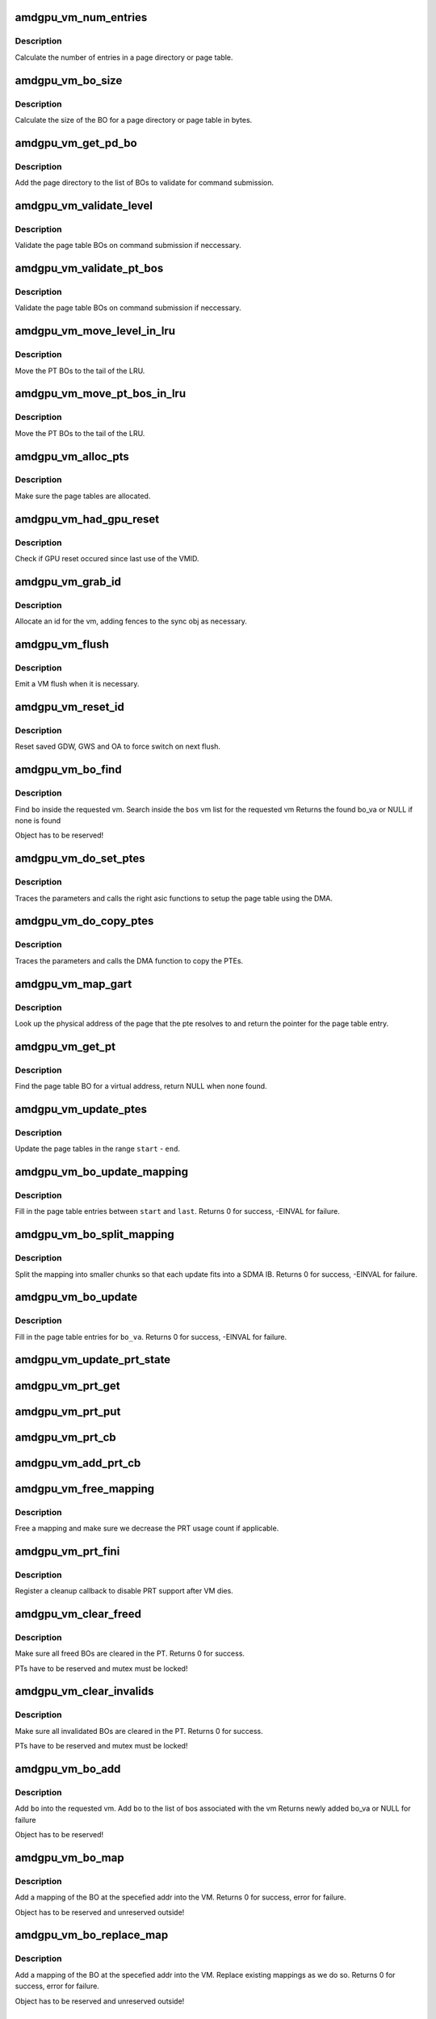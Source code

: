 .. -*- coding: utf-8; mode: rst -*-
.. src-file: drivers/gpu/drm/amd/amdgpu/amdgpu_vm.c

.. _`amdgpu_vm_num_entries`:

amdgpu_vm_num_entries
=====================

.. c:function:: unsigned amdgpu_vm_num_entries(struct amdgpu_device *adev, unsigned level)

    return the number of entries in a PD/PT

    :param struct amdgpu_device \*adev:
        amdgpu_device pointer

    :param unsigned level:
        *undescribed*

.. _`amdgpu_vm_num_entries.description`:

Description
-----------

Calculate the number of entries in a page directory or page table.

.. _`amdgpu_vm_bo_size`:

amdgpu_vm_bo_size
=================

.. c:function:: unsigned amdgpu_vm_bo_size(struct amdgpu_device *adev, unsigned level)

    returns the size of the BOs in bytes

    :param struct amdgpu_device \*adev:
        amdgpu_device pointer

    :param unsigned level:
        *undescribed*

.. _`amdgpu_vm_bo_size.description`:

Description
-----------

Calculate the size of the BO for a page directory or page table in bytes.

.. _`amdgpu_vm_get_pd_bo`:

amdgpu_vm_get_pd_bo
===================

.. c:function:: void amdgpu_vm_get_pd_bo(struct amdgpu_vm *vm, struct list_head *validated, struct amdgpu_bo_list_entry *entry)

    add the VM PD to a validation list

    :param struct amdgpu_vm \*vm:
        vm providing the BOs

    :param struct list_head \*validated:
        head of validation list

    :param struct amdgpu_bo_list_entry \*entry:
        entry to add

.. _`amdgpu_vm_get_pd_bo.description`:

Description
-----------

Add the page directory to the list of BOs to
validate for command submission.

.. _`amdgpu_vm_validate_level`:

amdgpu_vm_validate_level
========================

.. c:function:: int amdgpu_vm_validate_level(struct amdgpu_vm_pt *parent, int (*validate)(void *, struct amdgpu_bo *), void *param)

    validate a single page table level

    :param struct amdgpu_vm_pt \*parent:
        parent page table level

    :param int (\*validate)(void \*, struct amdgpu_bo \*):
        callback to do the validation

    :param void \*param:
        parameter for the validation callback

.. _`amdgpu_vm_validate_level.description`:

Description
-----------

Validate the page table BOs on command submission if neccessary.

.. _`amdgpu_vm_validate_pt_bos`:

amdgpu_vm_validate_pt_bos
=========================

.. c:function:: int amdgpu_vm_validate_pt_bos(struct amdgpu_device *adev, struct amdgpu_vm *vm, int (*validate)(void *p, struct amdgpu_bo *bo), void *param)

    validate the page table BOs

    :param struct amdgpu_device \*adev:
        amdgpu device pointer

    :param struct amdgpu_vm \*vm:
        vm providing the BOs

    :param int (\*validate)(void \*p, struct amdgpu_bo \*bo):
        callback to do the validation

    :param void \*param:
        parameter for the validation callback

.. _`amdgpu_vm_validate_pt_bos.description`:

Description
-----------

Validate the page table BOs on command submission if neccessary.

.. _`amdgpu_vm_move_level_in_lru`:

amdgpu_vm_move_level_in_lru
===========================

.. c:function:: void amdgpu_vm_move_level_in_lru(struct amdgpu_vm_pt *parent)

    move one level of PT BOs to the LRU tail

    :param struct amdgpu_vm_pt \*parent:
        *undescribed*

.. _`amdgpu_vm_move_level_in_lru.description`:

Description
-----------

Move the PT BOs to the tail of the LRU.

.. _`amdgpu_vm_move_pt_bos_in_lru`:

amdgpu_vm_move_pt_bos_in_lru
============================

.. c:function:: void amdgpu_vm_move_pt_bos_in_lru(struct amdgpu_device *adev, struct amdgpu_vm *vm)

    move the PT BOs to the LRU tail

    :param struct amdgpu_device \*adev:
        amdgpu device instance

    :param struct amdgpu_vm \*vm:
        vm providing the BOs

.. _`amdgpu_vm_move_pt_bos_in_lru.description`:

Description
-----------

Move the PT BOs to the tail of the LRU.

.. _`amdgpu_vm_alloc_pts`:

amdgpu_vm_alloc_pts
===================

.. c:function:: int amdgpu_vm_alloc_pts(struct amdgpu_device *adev, struct amdgpu_vm *vm, uint64_t saddr, uint64_t size)

    Allocate page tables.

    :param struct amdgpu_device \*adev:
        amdgpu_device pointer

    :param struct amdgpu_vm \*vm:
        VM to allocate page tables for

    :param uint64_t saddr:
        Start address which needs to be allocated

    :param uint64_t size:
        Size from start address we need.

.. _`amdgpu_vm_alloc_pts.description`:

Description
-----------

Make sure the page tables are allocated.

.. _`amdgpu_vm_had_gpu_reset`:

amdgpu_vm_had_gpu_reset
=======================

.. c:function:: bool amdgpu_vm_had_gpu_reset(struct amdgpu_device *adev, struct amdgpu_vm_id *id)

    check if reset occured since last use

    :param struct amdgpu_device \*adev:
        amdgpu_device pointer

    :param struct amdgpu_vm_id \*id:
        VMID structure

.. _`amdgpu_vm_had_gpu_reset.description`:

Description
-----------

Check if GPU reset occured since last use of the VMID.

.. _`amdgpu_vm_grab_id`:

amdgpu_vm_grab_id
=================

.. c:function:: int amdgpu_vm_grab_id(struct amdgpu_vm *vm, struct amdgpu_ring *ring, struct amdgpu_sync *sync, struct dma_fence *fence, struct amdgpu_job *job)

    allocate the next free VMID

    :param struct amdgpu_vm \*vm:
        vm to allocate id for

    :param struct amdgpu_ring \*ring:
        ring we want to submit job to

    :param struct amdgpu_sync \*sync:
        sync object where we add dependencies

    :param struct dma_fence \*fence:
        fence protecting ID from reuse

    :param struct amdgpu_job \*job:
        *undescribed*

.. _`amdgpu_vm_grab_id.description`:

Description
-----------

Allocate an id for the vm, adding fences to the sync obj as necessary.

.. _`amdgpu_vm_flush`:

amdgpu_vm_flush
===============

.. c:function:: int amdgpu_vm_flush(struct amdgpu_ring *ring, struct amdgpu_job *job)

    hardware flush the vm

    :param struct amdgpu_ring \*ring:
        ring to use for flush

    :param struct amdgpu_job \*job:
        *undescribed*

.. _`amdgpu_vm_flush.description`:

Description
-----------

Emit a VM flush when it is necessary.

.. _`amdgpu_vm_reset_id`:

amdgpu_vm_reset_id
==================

.. c:function:: void amdgpu_vm_reset_id(struct amdgpu_device *adev, unsigned vmhub, unsigned vmid)

    reset VMID to zero

    :param struct amdgpu_device \*adev:
        amdgpu device structure

    :param unsigned vmhub:
        *undescribed*

    :param unsigned vmid:
        *undescribed*

.. _`amdgpu_vm_reset_id.description`:

Description
-----------

Reset saved GDW, GWS and OA to force switch on next flush.

.. _`amdgpu_vm_bo_find`:

amdgpu_vm_bo_find
=================

.. c:function:: struct amdgpu_bo_va *amdgpu_vm_bo_find(struct amdgpu_vm *vm, struct amdgpu_bo *bo)

    find the bo_va for a specific vm & bo

    :param struct amdgpu_vm \*vm:
        requested vm

    :param struct amdgpu_bo \*bo:
        requested buffer object

.. _`amdgpu_vm_bo_find.description`:

Description
-----------

Find \ ``bo``\  inside the requested vm.
Search inside the \ ``bos``\  vm list for the requested vm
Returns the found bo_va or NULL if none is found

Object has to be reserved!

.. _`amdgpu_vm_do_set_ptes`:

amdgpu_vm_do_set_ptes
=====================

.. c:function:: void amdgpu_vm_do_set_ptes(struct amdgpu_pte_update_params *params, uint64_t pe, uint64_t addr, unsigned count, uint32_t incr, uint64_t flags)

    helper to call the right asic function

    :param struct amdgpu_pte_update_params \*params:
        see amdgpu_pte_update_params definition

    :param uint64_t pe:
        addr of the page entry

    :param uint64_t addr:
        dst addr to write into pe

    :param unsigned count:
        number of page entries to update

    :param uint32_t incr:
        increase next addr by incr bytes

    :param uint64_t flags:
        hw access flags

.. _`amdgpu_vm_do_set_ptes.description`:

Description
-----------

Traces the parameters and calls the right asic functions
to setup the page table using the DMA.

.. _`amdgpu_vm_do_copy_ptes`:

amdgpu_vm_do_copy_ptes
======================

.. c:function:: void amdgpu_vm_do_copy_ptes(struct amdgpu_pte_update_params *params, uint64_t pe, uint64_t addr, unsigned count, uint32_t incr, uint64_t flags)

    copy the PTEs from the GART

    :param struct amdgpu_pte_update_params \*params:
        see amdgpu_pte_update_params definition

    :param uint64_t pe:
        addr of the page entry

    :param uint64_t addr:
        dst addr to write into pe

    :param unsigned count:
        number of page entries to update

    :param uint32_t incr:
        increase next addr by incr bytes

    :param uint64_t flags:
        hw access flags

.. _`amdgpu_vm_do_copy_ptes.description`:

Description
-----------

Traces the parameters and calls the DMA function to copy the PTEs.

.. _`amdgpu_vm_map_gart`:

amdgpu_vm_map_gart
==================

.. c:function:: uint64_t amdgpu_vm_map_gart(const dma_addr_t *pages_addr, uint64_t addr)

    Resolve gart mapping of addr

    :param const dma_addr_t \*pages_addr:
        optional DMA address to use for lookup

    :param uint64_t addr:
        the unmapped addr

.. _`amdgpu_vm_map_gart.description`:

Description
-----------

Look up the physical address of the page that the pte resolves
to and return the pointer for the page table entry.

.. _`amdgpu_vm_get_pt`:

amdgpu_vm_get_pt
================

.. c:function:: struct amdgpu_bo *amdgpu_vm_get_pt(struct amdgpu_pte_update_params *p, uint64_t addr)

    find the page table for an address

    :param struct amdgpu_pte_update_params \*p:
        see amdgpu_pte_update_params definition

    :param uint64_t addr:
        virtual address in question

.. _`amdgpu_vm_get_pt.description`:

Description
-----------

Find the page table BO for a virtual address, return NULL when none found.

.. _`amdgpu_vm_update_ptes`:

amdgpu_vm_update_ptes
=====================

.. c:function:: void amdgpu_vm_update_ptes(struct amdgpu_pte_update_params *params, uint64_t start, uint64_t end, uint64_t dst, uint64_t flags)

    make sure that page tables are valid

    :param struct amdgpu_pte_update_params \*params:
        see amdgpu_pte_update_params definition

    :param uint64_t start:
        start of GPU address range

    :param uint64_t end:
        end of GPU address range

    :param uint64_t dst:
        destination address to map to, the next dst inside the function

    :param uint64_t flags:
        mapping flags

.. _`amdgpu_vm_update_ptes.description`:

Description
-----------

Update the page tables in the range \ ``start``\  - \ ``end``\ .

.. _`amdgpu_vm_bo_update_mapping`:

amdgpu_vm_bo_update_mapping
===========================

.. c:function:: int amdgpu_vm_bo_update_mapping(struct amdgpu_device *adev, struct dma_fence *exclusive, uint64_t src, dma_addr_t *pages_addr, struct amdgpu_vm *vm, uint64_t start, uint64_t last, uint64_t flags, uint64_t addr, struct dma_fence **fence)

    update a mapping in the vm page table

    :param struct amdgpu_device \*adev:
        amdgpu_device pointer

    :param struct dma_fence \*exclusive:
        fence we need to sync to

    :param uint64_t src:
        address where to copy page table entries from

    :param dma_addr_t \*pages_addr:
        DMA addresses to use for mapping

    :param struct amdgpu_vm \*vm:
        requested vm

    :param uint64_t start:
        start of mapped range

    :param uint64_t last:
        last mapped entry

    :param uint64_t flags:
        flags for the entries

    :param uint64_t addr:
        addr to set the area to

    :param struct dma_fence \*\*fence:
        optional resulting fence

.. _`amdgpu_vm_bo_update_mapping.description`:

Description
-----------

Fill in the page table entries between \ ``start``\  and \ ``last``\ .
Returns 0 for success, -EINVAL for failure.

.. _`amdgpu_vm_bo_split_mapping`:

amdgpu_vm_bo_split_mapping
==========================

.. c:function:: int amdgpu_vm_bo_split_mapping(struct amdgpu_device *adev, struct dma_fence *exclusive, uint64_t gtt_flags, dma_addr_t *pages_addr, struct amdgpu_vm *vm, struct amdgpu_bo_va_mapping *mapping, uint64_t flags, struct drm_mm_node *nodes, struct dma_fence **fence)

    split a mapping into smaller chunks

    :param struct amdgpu_device \*adev:
        amdgpu_device pointer

    :param struct dma_fence \*exclusive:
        fence we need to sync to

    :param uint64_t gtt_flags:
        flags as they are used for GTT

    :param dma_addr_t \*pages_addr:
        DMA addresses to use for mapping

    :param struct amdgpu_vm \*vm:
        requested vm

    :param struct amdgpu_bo_va_mapping \*mapping:
        mapped range and flags to use for the update

    :param uint64_t flags:
        HW flags for the mapping

    :param struct drm_mm_node \*nodes:
        array of drm_mm_nodes with the MC addresses

    :param struct dma_fence \*\*fence:
        optional resulting fence

.. _`amdgpu_vm_bo_split_mapping.description`:

Description
-----------

Split the mapping into smaller chunks so that each update fits
into a SDMA IB.
Returns 0 for success, -EINVAL for failure.

.. _`amdgpu_vm_bo_update`:

amdgpu_vm_bo_update
===================

.. c:function:: int amdgpu_vm_bo_update(struct amdgpu_device *adev, struct amdgpu_bo_va *bo_va, bool clear)

    update all BO mappings in the vm page table

    :param struct amdgpu_device \*adev:
        amdgpu_device pointer

    :param struct amdgpu_bo_va \*bo_va:
        requested BO and VM object

    :param bool clear:
        if true clear the entries

.. _`amdgpu_vm_bo_update.description`:

Description
-----------

Fill in the page table entries for \ ``bo_va``\ .
Returns 0 for success, -EINVAL for failure.

.. _`amdgpu_vm_update_prt_state`:

amdgpu_vm_update_prt_state
==========================

.. c:function:: void amdgpu_vm_update_prt_state(struct amdgpu_device *adev)

    update the global PRT state

    :param struct amdgpu_device \*adev:
        *undescribed*

.. _`amdgpu_vm_prt_get`:

amdgpu_vm_prt_get
=================

.. c:function:: void amdgpu_vm_prt_get(struct amdgpu_device *adev)

    add a PRT user

    :param struct amdgpu_device \*adev:
        *undescribed*

.. _`amdgpu_vm_prt_put`:

amdgpu_vm_prt_put
=================

.. c:function:: void amdgpu_vm_prt_put(struct amdgpu_device *adev)

    drop a PRT user

    :param struct amdgpu_device \*adev:
        *undescribed*

.. _`amdgpu_vm_prt_cb`:

amdgpu_vm_prt_cb
================

.. c:function:: void amdgpu_vm_prt_cb(struct dma_fence *fence, struct dma_fence_cb *_cb)

    callback for updating the PRT status

    :param struct dma_fence \*fence:
        *undescribed*

    :param struct dma_fence_cb \*_cb:
        *undescribed*

.. _`amdgpu_vm_add_prt_cb`:

amdgpu_vm_add_prt_cb
====================

.. c:function:: void amdgpu_vm_add_prt_cb(struct amdgpu_device *adev, struct dma_fence *fence)

    add callback for updating the PRT status

    :param struct amdgpu_device \*adev:
        *undescribed*

    :param struct dma_fence \*fence:
        *undescribed*

.. _`amdgpu_vm_free_mapping`:

amdgpu_vm_free_mapping
======================

.. c:function:: void amdgpu_vm_free_mapping(struct amdgpu_device *adev, struct amdgpu_vm *vm, struct amdgpu_bo_va_mapping *mapping, struct dma_fence *fence)

    free a mapping

    :param struct amdgpu_device \*adev:
        amdgpu_device pointer

    :param struct amdgpu_vm \*vm:
        requested vm

    :param struct amdgpu_bo_va_mapping \*mapping:
        mapping to be freed

    :param struct dma_fence \*fence:
        fence of the unmap operation

.. _`amdgpu_vm_free_mapping.description`:

Description
-----------

Free a mapping and make sure we decrease the PRT usage count if applicable.

.. _`amdgpu_vm_prt_fini`:

amdgpu_vm_prt_fini
==================

.. c:function:: void amdgpu_vm_prt_fini(struct amdgpu_device *adev, struct amdgpu_vm *vm)

    finish all prt mappings

    :param struct amdgpu_device \*adev:
        amdgpu_device pointer

    :param struct amdgpu_vm \*vm:
        requested vm

.. _`amdgpu_vm_prt_fini.description`:

Description
-----------

Register a cleanup callback to disable PRT support after VM dies.

.. _`amdgpu_vm_clear_freed`:

amdgpu_vm_clear_freed
=====================

.. c:function:: int amdgpu_vm_clear_freed(struct amdgpu_device *adev, struct amdgpu_vm *vm, struct dma_fence **fence)

    clear freed BOs in the PT

    :param struct amdgpu_device \*adev:
        amdgpu_device pointer

    :param struct amdgpu_vm \*vm:
        requested vm

    :param struct dma_fence \*\*fence:
        optional resulting fence (unchanged if no work needed to be done
        or if an error occurred)

.. _`amdgpu_vm_clear_freed.description`:

Description
-----------

Make sure all freed BOs are cleared in the PT.
Returns 0 for success.

PTs have to be reserved and mutex must be locked!

.. _`amdgpu_vm_clear_invalids`:

amdgpu_vm_clear_invalids
========================

.. c:function:: int amdgpu_vm_clear_invalids(struct amdgpu_device *adev, struct amdgpu_vm *vm, struct amdgpu_sync *sync)

    clear invalidated BOs in the PT

    :param struct amdgpu_device \*adev:
        amdgpu_device pointer

    :param struct amdgpu_vm \*vm:
        requested vm

    :param struct amdgpu_sync \*sync:
        *undescribed*

.. _`amdgpu_vm_clear_invalids.description`:

Description
-----------

Make sure all invalidated BOs are cleared in the PT.
Returns 0 for success.

PTs have to be reserved and mutex must be locked!

.. _`amdgpu_vm_bo_add`:

amdgpu_vm_bo_add
================

.. c:function:: struct amdgpu_bo_va *amdgpu_vm_bo_add(struct amdgpu_device *adev, struct amdgpu_vm *vm, struct amdgpu_bo *bo)

    add a bo to a specific vm

    :param struct amdgpu_device \*adev:
        amdgpu_device pointer

    :param struct amdgpu_vm \*vm:
        requested vm

    :param struct amdgpu_bo \*bo:
        amdgpu buffer object

.. _`amdgpu_vm_bo_add.description`:

Description
-----------

Add \ ``bo``\  into the requested vm.
Add \ ``bo``\  to the list of bos associated with the vm
Returns newly added bo_va or NULL for failure

Object has to be reserved!

.. _`amdgpu_vm_bo_map`:

amdgpu_vm_bo_map
================

.. c:function:: int amdgpu_vm_bo_map(struct amdgpu_device *adev, struct amdgpu_bo_va *bo_va, uint64_t saddr, uint64_t offset, uint64_t size, uint64_t flags)

    map bo inside a vm

    :param struct amdgpu_device \*adev:
        amdgpu_device pointer

    :param struct amdgpu_bo_va \*bo_va:
        bo_va to store the address

    :param uint64_t saddr:
        where to map the BO

    :param uint64_t offset:
        requested offset in the BO

    :param uint64_t size:
        *undescribed*

    :param uint64_t flags:
        attributes of pages (read/write/valid/etc.)

.. _`amdgpu_vm_bo_map.description`:

Description
-----------

Add a mapping of the BO at the specefied addr into the VM.
Returns 0 for success, error for failure.

Object has to be reserved and unreserved outside!

.. _`amdgpu_vm_bo_replace_map`:

amdgpu_vm_bo_replace_map
========================

.. c:function:: int amdgpu_vm_bo_replace_map(struct amdgpu_device *adev, struct amdgpu_bo_va *bo_va, uint64_t saddr, uint64_t offset, uint64_t size, uint64_t flags)

    map bo inside a vm, replacing existing mappings

    :param struct amdgpu_device \*adev:
        amdgpu_device pointer

    :param struct amdgpu_bo_va \*bo_va:
        bo_va to store the address

    :param uint64_t saddr:
        where to map the BO

    :param uint64_t offset:
        requested offset in the BO

    :param uint64_t size:
        *undescribed*

    :param uint64_t flags:
        attributes of pages (read/write/valid/etc.)

.. _`amdgpu_vm_bo_replace_map.description`:

Description
-----------

Add a mapping of the BO at the specefied addr into the VM. Replace existing
mappings as we do so.
Returns 0 for success, error for failure.

Object has to be reserved and unreserved outside!

.. _`amdgpu_vm_bo_unmap`:

amdgpu_vm_bo_unmap
==================

.. c:function:: int amdgpu_vm_bo_unmap(struct amdgpu_device *adev, struct amdgpu_bo_va *bo_va, uint64_t saddr)

    remove bo mapping from vm

    :param struct amdgpu_device \*adev:
        amdgpu_device pointer

    :param struct amdgpu_bo_va \*bo_va:
        bo_va to remove the address from

    :param uint64_t saddr:
        where to the BO is mapped

.. _`amdgpu_vm_bo_unmap.description`:

Description
-----------

Remove a mapping of the BO at the specefied addr from the VM.
Returns 0 for success, error for failure.

Object has to be reserved and unreserved outside!

.. _`amdgpu_vm_bo_clear_mappings`:

amdgpu_vm_bo_clear_mappings
===========================

.. c:function:: int amdgpu_vm_bo_clear_mappings(struct amdgpu_device *adev, struct amdgpu_vm *vm, uint64_t saddr, uint64_t size)

    remove all mappings in a specific range

    :param struct amdgpu_device \*adev:
        amdgpu_device pointer

    :param struct amdgpu_vm \*vm:
        VM structure to use

    :param uint64_t saddr:
        start of the range

    :param uint64_t size:
        size of the range

.. _`amdgpu_vm_bo_clear_mappings.description`:

Description
-----------

Remove all mappings in a range, split them as appropriate.
Returns 0 for success, error for failure.

.. _`amdgpu_vm_bo_rmv`:

amdgpu_vm_bo_rmv
================

.. c:function:: void amdgpu_vm_bo_rmv(struct amdgpu_device *adev, struct amdgpu_bo_va *bo_va)

    remove a bo to a specific vm

    :param struct amdgpu_device \*adev:
        amdgpu_device pointer

    :param struct amdgpu_bo_va \*bo_va:
        requested bo_va

.. _`amdgpu_vm_bo_rmv.description`:

Description
-----------

Remove \ ``bo_va``\ ->bo from the requested vm.

Object have to be reserved!

.. _`amdgpu_vm_bo_invalidate`:

amdgpu_vm_bo_invalidate
=======================

.. c:function:: void amdgpu_vm_bo_invalidate(struct amdgpu_device *adev, struct amdgpu_bo *bo)

    mark the bo as invalid

    :param struct amdgpu_device \*adev:
        amdgpu_device pointer

    :param struct amdgpu_bo \*bo:
        amdgpu buffer object

.. _`amdgpu_vm_bo_invalidate.description`:

Description
-----------

Mark \ ``bo``\  as invalid.

.. _`amdgpu_vm_adjust_size`:

amdgpu_vm_adjust_size
=====================

.. c:function:: void amdgpu_vm_adjust_size(struct amdgpu_device *adev, uint64_t vm_size)

    adjust vm size and block size

    :param struct amdgpu_device \*adev:
        amdgpu_device pointer

    :param uint64_t vm_size:
        the default vm size if it's set auto

.. _`amdgpu_vm_init`:

amdgpu_vm_init
==============

.. c:function:: int amdgpu_vm_init(struct amdgpu_device *adev, struct amdgpu_vm *vm)

    initialize a vm instance

    :param struct amdgpu_device \*adev:
        amdgpu_device pointer

    :param struct amdgpu_vm \*vm:
        requested vm

.. _`amdgpu_vm_init.description`:

Description
-----------

Init \ ``vm``\  fields.

.. _`amdgpu_vm_free_levels`:

amdgpu_vm_free_levels
=====================

.. c:function:: void amdgpu_vm_free_levels(struct amdgpu_vm_pt *level)

    free PD/PT levels

    :param struct amdgpu_vm_pt \*level:
        PD/PT starting level to free

.. _`amdgpu_vm_free_levels.description`:

Description
-----------

Free the page directory or page table level and all sub levels.

.. _`amdgpu_vm_fini`:

amdgpu_vm_fini
==============

.. c:function:: void amdgpu_vm_fini(struct amdgpu_device *adev, struct amdgpu_vm *vm)

    tear down a vm instance

    :param struct amdgpu_device \*adev:
        amdgpu_device pointer

    :param struct amdgpu_vm \*vm:
        requested vm

.. _`amdgpu_vm_fini.description`:

Description
-----------

Tear down \ ``vm``\ .
Unbind the VM and remove all bos from the vm bo list

.. _`amdgpu_vm_manager_init`:

amdgpu_vm_manager_init
======================

.. c:function:: void amdgpu_vm_manager_init(struct amdgpu_device *adev)

    init the VM manager

    :param struct amdgpu_device \*adev:
        amdgpu_device pointer

.. _`amdgpu_vm_manager_init.description`:

Description
-----------

Initialize the VM manager structures

.. _`amdgpu_vm_manager_fini`:

amdgpu_vm_manager_fini
======================

.. c:function:: void amdgpu_vm_manager_fini(struct amdgpu_device *adev)

    cleanup VM manager

    :param struct amdgpu_device \*adev:
        amdgpu_device pointer

.. _`amdgpu_vm_manager_fini.description`:

Description
-----------

Cleanup the VM manager and free resources.

.. This file was automatic generated / don't edit.


